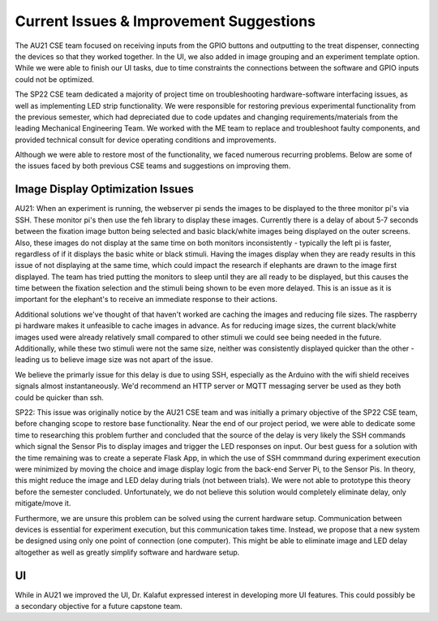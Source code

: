 Current Issues & Improvement Suggestions
==============
The AU21 CSE team focused on receiving inputs from the GPIO buttons and outputting to the treat dispenser,
connecting the devices so that they worked together. In the UI, we also added in image grouping and an experiment
template option. While we were able to finish our UI tasks, due to time constraints the connections between the 
software and GPIO inputs could not be optimized. 

The SP22 CSE team dedicated a majority of project time on troubleshooting hardware-software interfacing issues,
as well as implementing LED strip functionality. We were responsible for restoring previous experimental functionality
from the previous semester, which had depreciated due to code updates and changing requirements/materials from the
leading Mechanical Engineering Team. We worked with the ME team to replace and troubleshoot faulty components, and provided
technical consult for device operating conditions and improvements.


Although we were able to restore most of the functionality, we faced numerous recurring problems.
Below are some of the issues faced by both previous CSE teams and suggestions on improving them.

Image Display Optimization Issues
#############
AU21:
When an experiment is running, the webserver pi sends the images to be displayed to the three monitor pi's via SSH. 
These monitor pi's then use the feh library to display these images. Currently there is a delay of about 5-7 seconds 
between the fixation image button being selected and basic black/white images being displayed on the outer screens. 
Also, these images do not display at the same time on both monitors inconsistently - typically the left pi is faster, 
regardless of if it displays the basic white or black stimuli. Having the images display when they are ready results 
in this issue of not displaying at the same time, which could impact the research if elephants are drawn to the image 
first displayed. The team has tried putting the monitors to sleep until they are all ready to be displayed, but this 
causes the time between the fixation selection and the stimuli being shown to be even more delayed. This is an issue 
as it is important for the elephant's to receive an immediate response to their actions.

Additional solutions we've thought of that haven't worked are caching the images and reducing file sizes. The raspberry 
pi hardware makes it unfeasible to cache images in advance. As for reducing image sizes, the current black/white images 
used were already relatively small compared to other stimuli we could see being needed in the future. Additionally, while 
these two stimuli were not the same size, neither was consistently displayed quicker than the other - leading us to believe 
image size was not apart of the issue.

We believe the primarly issue for this delay is due to using SSH, especially as the Arduino with the wifi shield receives signals 
almost instantaneously. We'd recommend an HTTP server or MQTT messaging server be used as they both could be quicker than ssh. 

SP22: 
This issue was originally notice by the AU21 CSE team and was initially a primary objective of the SP22 CSE team, before
changing scope to restore base functionality. Near the end of our project period, we were able to dedicate some time to
researching this problem further and concluded that the source of the delay is very likely the SSH commands which
signal the Sensor Pis to display images and trigger the LED responses on input. Our best guess for a solution with the
time remaining was to create a seperate Flask App, in which the use of SSH commmand during experiment execution were
minimized by moving the choice and image display logic from the back-end Server Pi, to the Sensor Pis. In theory, this might
reduce the image and LED delay during trials (not between trials). We were not able to prototype this theory before the 
semester concluded. Unfortunately, we do not believe this solution would completely eliminate delay, only mitigate/move it.

Furthermore, we are unsure this problem can be solved using the current hardware setup. Communication between devices is
essential for experiment execution, but this communication takes time. Instead, we propose that a new system be designed using
only one point of connection (one computer). This might be able to eliminate image and LED delay altogether as well as greatly
simplify software and hardware setup.

UI
#############
While in AU21 we improved the UI, Dr. Kalafut expressed interest in developing more UI features. This could possibly be
a secondary objective for a future capstone team.
